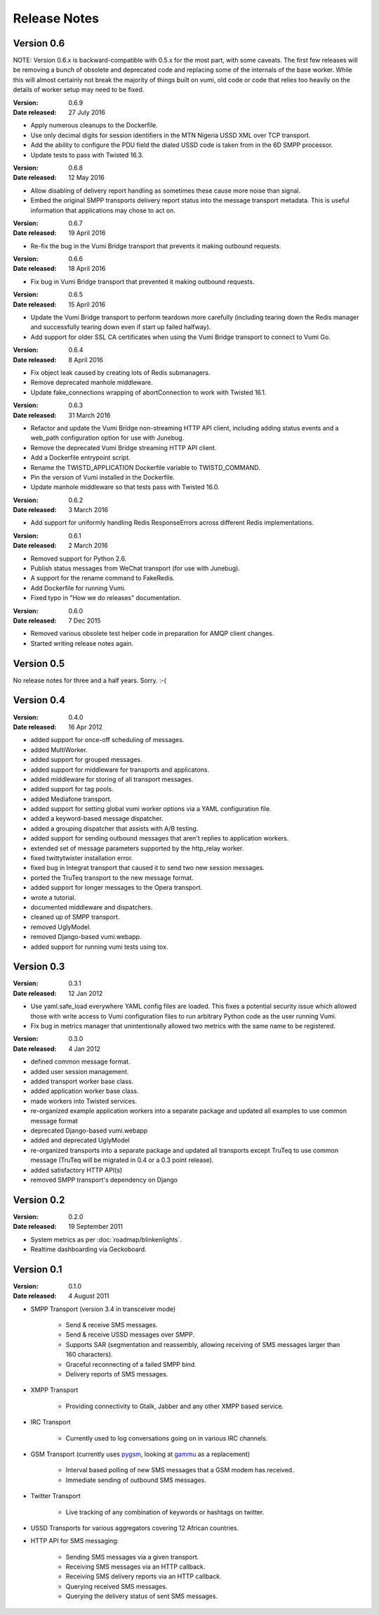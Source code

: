 Release Notes
=============

Version 0.6
-----------

NOTE: Version 0.6.x is backward-compatible with 0.5.x for the most part, with
some caveats. The first few releases will be removing a bunch of obsolete and
deprecated code and replacing some of the internals of the base worker. While
this will almost certainly not break the majority of things built on vumi, old
code or code that relies too heavily on the details of worker setup may need to
be fixed.

:Version: 0.6.9
:Date released: 27 July 2016

* Apply numerous cleanups to the Dockerfile.
* Use only decimal digits for session identifiers in the MTN Nigeria USSD
  XML over TCP transport.
* Add the ability to configure the PDU field the dialed USSD code is taken
  from in the 6D SMPP processor.
* Update tests to pass with Twisted 16.3.

:Version: 0.6.8
:Date released: 12 May 2016

* Allow disabling of delivery report handling as sometimes these cause more noise
  than signal.
* Embed the original SMPP transports delivery report status into the message
  transport metadata. This is useful information that applications may chose
  to act on.

:Version: 0.6.7
:Date released: 19 April 2016

* Re-fix the bug in the Vumi Bridge transport that prevents it making outbound
  requests.

:Version: 0.6.6
:Date released: 18 April 2016

* Fix bug in Vumi Bridge transport that prevented it making outbound requests.

:Version: 0.6.5
:Date released: 15 April 2016

* Update the Vumi Bridge transport to perform teardown more carefully (including
  tearing down the Redis manager and successfully tearing down even if start up
  failed halfway).
* Add support for older SSL CA certificates when using the Vumi Bridge
  transport to connect to Vumi Go.

:Version: 0.6.4
:Date released: 8 April 2016

* Fix object leak caused by creating lots of Redis submanagers.
* Remove deprecated manhole middleware.
* Update fake_connections wrapping of abortConnection to work with Twisted
  16.1.

:Version: 0.6.3
:Date released: 31 March 2016

* Refactor and update the Vumi Bridge non-streaming HTTP API client, including
  adding status events and a web_path configuration option for use with Junebug.
* Remove the deprecated Vumi Bridge streaming HTTP API client.
* Add a Dockerfile entrypoint script.
* Rename the TWISTD_APPLICATION Dockerfile variable to TWISTD_COMMAND.
* Pin the version of Vumi installed in the Dockerfile.
* Update manhole middleware so that tests pass with Twisted 16.0.

:Version: 0.6.2
:Date released: 3 March 2016

* Add support for uniformly handling Redis ResponseErrors across different
  Redis implementations.

:Version: 0.6.1
:Date released: 2 March 2016

* Removed support for Python 2.6.
* Publish status messages from WeChat transport (for use with Junebug).
* A support for the rename command to FakeRedis.
* Add Dockerfile for running Vumi.
* Fixed typo in "How we do releases" documentation.

:Version: 0.6.0
:Date released: 7 Dec 2015

* Removed various obsolete test helper code in preparation for AMQP client
  changes.
* Started writing release notes again.

Version 0.5
-----------

No release notes for three and a half years. Sorry. :-(

Version 0.4
-----------

:Version: 0.4.0
:Date released: 16 Apr 2012

* added support for once-off scheduling of messages.
* added MultiWorker.
* added support for grouped messages.
* added support for middleware for transports and applicatons.
* added middleware for storing of all transport messages.
* added support for tag pools.
* added Mediafone transport.
* added support for setting global vumi worker options via a YAML
  configuration file.
* added a keyword-based message dispatcher.
* added a grouping dispatcher that assists with A/B testing.
* added support for sending outbound messages that aren't replies to
  application workers.
* extended set of message parameters supported by the http_relay worker.
* fixed twittytwister installation error.
* fixed bug in Integrat transport that caused it to send two new
  session messages.
* ported the TruTeq transport to the new message format.
* added support for longer messages to the Opera transport.
* wrote a tutorial.
* documented middleware and dispatchers.
* cleaned up of SMPP transport.
* removed UglyModel.
* removed Django-based vumi.webapp.
* added support for running vumi tests using tox.


Version 0.3
-----------

:Version: 0.3.1
:Date released: 12 Jan 2012

* Use yaml.safe_load everywhere YAML config files are loaded. This
  fixes a potential security issue which allowed those with write
  access to Vumi configuration files to run arbitrary Python code as
  the user running Vumi.
* Fix bug in metrics manager that unintentionally allowed two metrics
  with the same name to be registered.

:Version: 0.3.0
:Date released: 4 Jan 2012

* defined common message format.
* added user session management.
* added transport worker base class.
* added application worker base class.
* made workers into Twisted services.
* re-organized example application workers into a separate package and
  updated all examples to use common message format
* deprecated Django-based vumi.webapp
* added and deprecated UglyModel
* re-organized transports into a separate package and updated all
  transports except TruTeq to use common message (TruTeq will be
  migrated in 0.4 or a 0.3 point release).
* added satisfactory HTTP API(s)
* removed SMPP transport's dependency on Django


Version 0.2
-----------

:Version: 0.2.0
:Date released: 19 September 2011

* System metrics as per :doc:`roadmap/blinkenlights`.
* Realtime dashboarding via Geckoboard.


Version 0.1
-----------

:Version: 0.1.0
:Date released: 4 August 2011

* SMPP Transport (version 3.4 in transceiver mode)

    * Send & receive SMS messages.
    * Send & receive USSD messages over SMPP.
    * Supports SAR (segmentation and reassembly, allowing receiving of
      SMS messages larger than 160 characters).
    * Graceful reconnecting of a failed SMPP bind.
    * Delivery reports of SMS messages.

* XMPP Transport

    * Providing connectivity to Gtalk, Jabber and any other XMPP based
      service.

* IRC Transport

    * Currently used to log conversations going on in various IRC
      channels.

* GSM Transport (currently uses `pygsm
  <http://pypi.python.org/pypi/pygsm>`_, looking at `gammu
  <http://wammu.eu>`_ as a replacement)

    * Interval based polling of new SMS messages that a GSM modem has
      received.
    * Immediate sending of outbound SMS messages.

* Twitter Transport

    * Live tracking of any combination of keywords or hashtags on
      twitter.

* USSD Transports for various aggregators covering 12 African
  countries.
* HTTP API for SMS messaging:

    * Sending SMS messages via a given transport.
    * Receiving SMS messages via an HTTP callback.
    * Receiving SMS delivery reports via an HTTP callback.
    * Querying received SMS messages.
    * Querying the delivery status of sent SMS messages.
